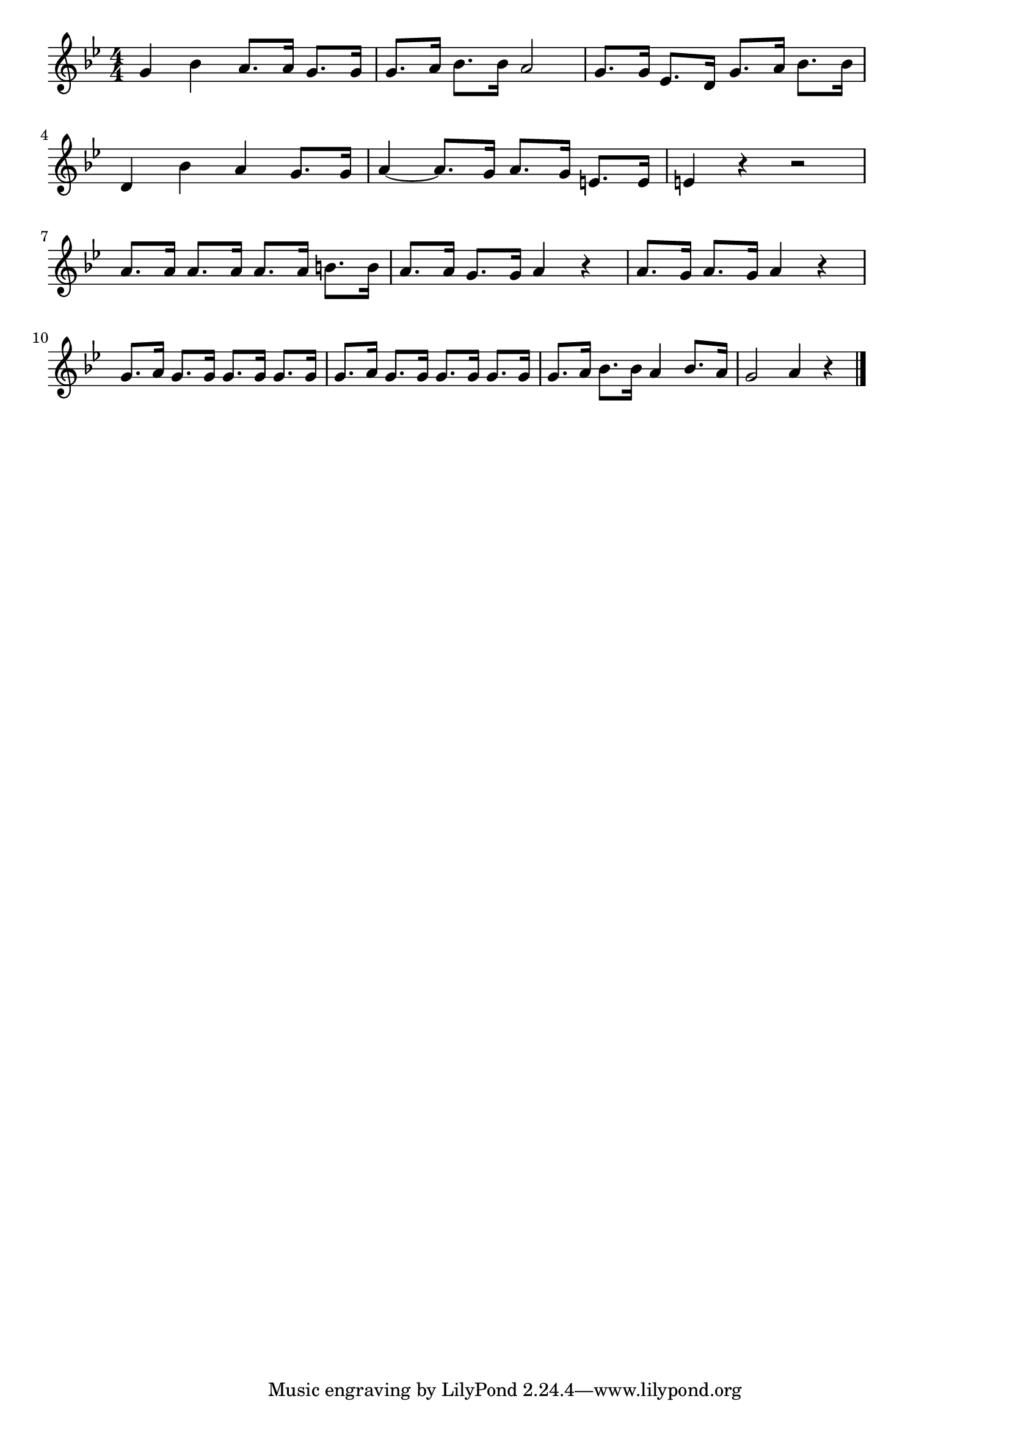 \version "2.18.2"

% ずいずいずっころばし
% \index{ずいずいずっころばし}

\score {

\layout {
line-width = #170
indent = 0\mm
}

\relative c'' {
\key g \minor
\time 4/4
\set Score.tempoHideNote = ##t
\tempo 4=120
\numericTimeSignature

g bes a8. a16 g8. g16 |
g8. a16 bes8. bes16 a2 |
g8. g16 es8. d16 g8. a16 bes8. bes16 |
\break
d,4 bes' a g8. g16 |
a4~ a8. g16 a8. g16 e8. e16 |
e4 r r2 |
\break
a8. a16 a8. a16 a8. a16 b8. b16 |
a8. a16 g8. g16 a4 r |
a8. g16 a8. g16 a4 r |
\break
g8. a16 g8. g16 g8. g16 g8. g16 |
g8. a16 g8. g16 g8. g16 g8. g16 |
g8. a16 bes8. bes16 a4 bes8. a16 |
g2 a4 r |


\bar "|."
}

\midi {}

}